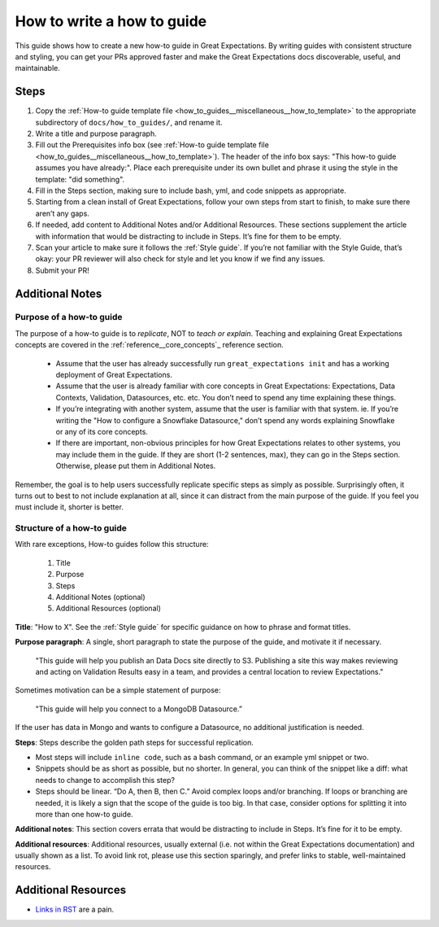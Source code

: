 .. _how_to_guides__miscellaneous__how_to_write_a_how_to_guide:

How to write a how to guide
===========================

This guide shows how to create a new how-to guide in Great Expectations. By writing guides with consistent structure and styling, you can get your PRs approved faster and make the Great Expectations docs discoverable, useful, and maintainable.


Steps
-----

1. Copy the :ref:`How-to guide template file <how_to_guides__miscellaneous__how_to_template>` to the appropriate subdirectory of ``docs/how_to_guides/``, and rename it.
2. Write a title and purpose paragraph.
3. Fill out the Prerequisites info box (see :ref:`How-to guide template file <how_to_guides__miscellaneous__how_to_template>`). The header of the info box says: "This how-to guide assumes you have already:". Place each prerequisite under its own bullet and phrase it using the style in the template: "did something".
4. Fill in the Steps section, making sure to include bash, yml, and code snippets as appropriate.
5. Starting from a clean install of Great Expectations, follow your own steps from start to finish, to make sure there aren’t any gaps.
6. If needed, add content to Additional Notes and/or Additional Resources. These sections supplement the article with information that would be distracting to include in Steps. It’s fine for them to be empty.
7. Scan your article to make sure it follows the :ref:`Style guide`. If you’re not familiar with the Style Guide, that’s okay: your PR reviewer will also check for style and let you know if we find any issues.
8. Submit your PR!

Additional Notes
----------------

Purpose of a how-to guide
#########################

The purpose of a how-to guide is to *replicate*, NOT to *teach or explain*. Teaching and explaining Great Expectations concepts are covered in the :ref:`reference__core_concepts`_ reference section.

	* Assume that the user has already successfully run ``great_expectations init`` and has a working deployment of Great Expectations.
	* Assume that the user is already familiar with core concepts in Great Expectations: Expectations, Data Contexts, Validation, Datasources, etc. etc. You don’t need to spend any time explaining these things.
	* If you’re integrating with another system, assume that the user is familiar with that system. ie. If you’re writing the "How to configure a Snowflake Datasource," don’t spend any words explaining Snowflake or any of its core concepts.
	* If there are important, non-obvious principles for how Great Expectations relates to other systems, you may include them in the guide. If they are short (1-2 sentences, max), they can go in the Steps section. Otherwise, please put them in Additional Notes.

Remember, the goal is to help users successfully replicate specific steps as simply as possible. Surprisingly often, it turns out to best to not include explanation at all, since it can distract from the main purpose of the guide. If you feel you must include it, shorter is better.

Structure of a how-to guide
###########################

With rare exceptions, How-to guides follow this structure:

	1. Title
	2. Purpose
	3. Steps
	4. Additional Notes (optional)
	5. Additional Resources (optional)

**Title**: "How to X". See the :ref:`Style guide` for specific guidance on how to phrase and format titles.

**Purpose paragraph**: A single, short paragraph to state the purpose of the guide, and motivate it if necessary.

    "This guide will help you publish an Data Docs site directly to S3. Publishing a site this way makes reviewing and acting on Validation Results easy in a team, and provides a central location to review Expectations."

Sometimes motivation can be a simple statement of purpose:

    "This guide will help you connect to a MongoDB Datasource.”

If the user has data in Mongo and wants to configure a Datasource, no additional justification is needed.

**Steps**: Steps describe the golden path steps for successful replication.

* Most steps will include ``inline code``, such as a bash command, or an example yml snippet or two.
* Snippets should be as short as possible, but no shorter. In general, you can think of the snippet like a diff: what needs to change to accomplish this step?
* Steps should be linear. “Do A, then B, then C.” Avoid complex loops and/or branching. If loops or branching are needed, it is likely a sign that the scope of the guide is too big. In that case, consider options for splitting it into more than one how-to guide.

**Additional notes**: This section covers errata that would be distracting to include in Steps. It’s fine for it to be empty.

**Additional resources**: Additional resources, usually external (i.e. not within the Great Expectations documentation) and usually shown as a list. To avoid link rot, please use this section sparingly, and prefer links to stable, well-maintained resources.

Additional Resources
--------------------

- `Links in RST <https://docutils.sourceforge.io/docs/user/rst/quickref.html#hyperlink-targets>`_ are a pain.

.. discourse::
   :topic_identifier: 230
